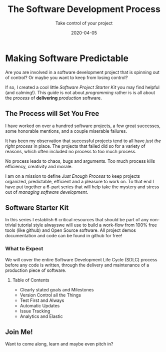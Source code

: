 #+title: The Software Development Process
#+subtitle: Take control of your project
#+date: 2020-04-05
#+draft: true

* Making Software Predictable

Are you are involved in a software development project that is
spinning out of control? Or maybe you want to keep from losing control?

If so, I created a cool little /Software Project Starter Kit/ you may
find helpful (and calming!). This guide is not about /programming/
rather is is all about the /process/ of **delivering** /production/
software. 

** The Process will Set You Free

I have worked on over a hundred software projects, a few great
successes, some honorable mentions, and a couple miserable failures. 

It has been my observation that successful projects tend to all have
/just the right process/ in place. The projects that failed did so for
a variety of reasons, which often included no process to too much
process. 

#+BEGIN_QUOTE:
No process leads to chaos, bugs and arguments. Too much process kills efficiency,
creativity and morale.
#+END_QUOTE:

I am on a mission to define /Just Enough Process/ to keep projects
organized, predictable, efficient and a pleasure to work on. To that
end I have put together a 6-part series that will help take the
mystery and stress out of /managing software development/.

** Software Starter Kit

In this series I establish 6 critical resources that should be part of
any non-trivial tutorial style alwayswe will use to
build a work-flow from 100% free tools (like github) and Open Source
software.  All project demos documentation and code can be found in
github for free!

*** What to Expect

We will cover the entire Software Development Life Cycle (SDLC)
process before any code is written, through the delivery and
maintenance of a production piece of software. 

**** Table of Contents

+ Clearly stated goals and Milestones
+ Version Control all the Things
+ Test First and Always
+ Automatic Updates
+ Issue Tracking
+ Analytics and Elastic

** Join Me!

Want to come along, learn and maybe even pitch in?

